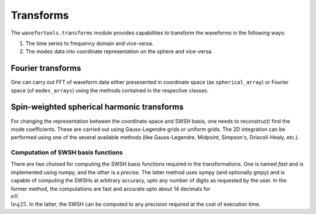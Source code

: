 Transforms
==========

The ``wavefortools.transforms`` module provides capabilities to transform the waveforms in the following ways:

1. The time series to frequency domain and vice-versa.
2. The modes data into coordinate representation on the sphere and vice-versa.


Fourier transforms
------------------

One can carry out FFT of waveform data either presesented in coordinate space (as ``spherical_array``) or Fourier space (of ``modes_arrays``) using the methods contained in the respective classes.


Spin-weighted spherical harmonic transforms
-------------------------------------------

For changing the representation between the coordinate space and SWSH basis, one needs to reconstruct/ find the mode coefficients. These are carried out using Gauss-Legendre grids or uniform grids. The 2D integration can be performed using one of the several available methods (like Gauss-Legendre, Midpoint, Simpson's, Driscoll-Healy, etc.).

Computation of SWSH basis functions
~~~~~~~~~~~~~~~~~~~~~~~~~~~~~~~~~~~

There are two choised for computing the SWSH basis functions required in the transformations. One is named `fast` and is implemented using numpy, and the other is a `precise`. The latter method uses sympy (and optionally gmpy) and is capable of computing the SWSHs at arbitrary accuracy, upto any number of digits as requested by the user. In the former method, the computations are fast and accurate upto about 14 decimals for :math:`\\ell \\leq 25`. In the latter, the SWSH can be computed to any precision required at the cost of execution time.





